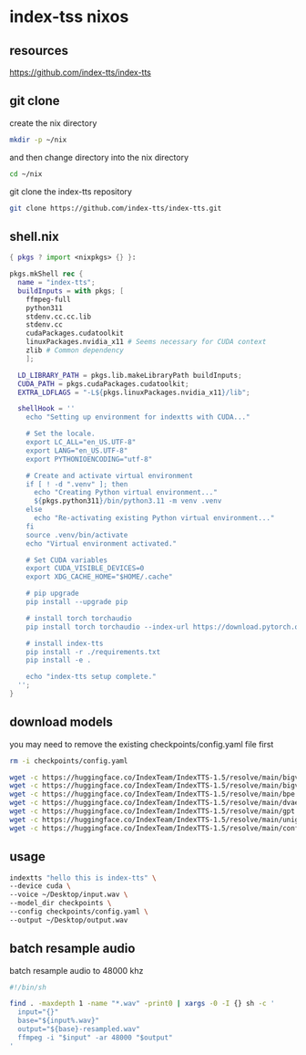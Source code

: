 #+STARTUP: content
* index-tss nixos
** resources

[[https://github.com/index-tts/index-tts]]

** git clone

create the nix directory

#+begin_src sh
mkdir -p ~/nix
#+end_src

and then change directory into the nix directory

#+begin_src sh
cd ~/nix
#+end_src

git clone the index-tts repository

#+begin_src sh
git clone https://github.com/index-tts/index-tts.git
#+end_src

** shell.nix

#+begin_src nix
{ pkgs ? import <nixpkgs> {} }:

pkgs.mkShell rec {
  name = "index-tts";
  buildInputs = with pkgs; [
    ffmpeg-full
    python311
    stdenv.cc.cc.lib
    stdenv.cc
    cudaPackages.cudatoolkit
    linuxPackages.nvidia_x11 # Seems necessary for CUDA context
    zlib # Common dependency
    ];

  LD_LIBRARY_PATH = pkgs.lib.makeLibraryPath buildInputs;
  CUDA_PATH = pkgs.cudaPackages.cudatoolkit;
  EXTRA_LDFLAGS = "-L${pkgs.linuxPackages.nvidia_x11}/lib";

  shellHook = ''
    echo "Setting up environment for indextts with CUDA..."

    # Set the locale.
    export LC_ALL="en_US.UTF-8"
    export LANG="en_US.UTF-8"
    export PYTHONIOENCODING="utf-8"

    # Create and activate virtual environment
    if [ ! -d ".venv" ]; then
      echo "Creating Python virtual environment..."
      ${pkgs.python311}/bin/python3.11 -m venv .venv
    else
      echo "Re-activating existing Python virtual environment..."
    fi
    source .venv/bin/activate
    echo "Virtual environment activated."

    # Set CUDA variables
    export CUDA_VISIBLE_DEVICES=0
    export XDG_CACHE_HOME="$HOME/.cache"

    # pip upgrade
    pip install --upgrade pip

    # install torch torchaudio
    pip install torch torchaudio --index-url https://download.pytorch.org/whl/cu121

    # install index-tts
    pip install -r ./requirements.txt
    pip install -e .

    echo "index-tts setup complete."
  '';
}
#+end_src

** download models

you may need to remove the existing checkpoints/config.yaml file first

#+begin_src sh
rm -i checkpoints/config.yaml
#+end_src

#+begin_src sh
wget -c https://huggingface.co/IndexTeam/IndexTTS-1.5/resolve/main/bigvgan_discriminator.pth -P checkpoints
wget -c https://huggingface.co/IndexTeam/IndexTTS-1.5/resolve/main/bigvgan_generator.pth -P checkpoints
wget -c https://huggingface.co/IndexTeam/IndexTTS-1.5/resolve/main/bpe.model -P checkpoints
wget -c https://huggingface.co/IndexTeam/IndexTTS-1.5/resolve/main/dvae.pth -P checkpoints
wget -c https://huggingface.co/IndexTeam/IndexTTS-1.5/resolve/main/gpt.pth -P checkpoints
wget -c https://huggingface.co/IndexTeam/IndexTTS-1.5/resolve/main/unigram_12000.vocab -P checkpoints
wget -c https://huggingface.co/IndexTeam/IndexTTS-1.5/resolve/main/config.yaml -P checkpoints
#+end_src

** usage

#+begin_src sh
indextts "hello this is index-tts" \
--device cuda \
--voice ~/Desktop/input.wav \
--model_dir checkpoints \
--config checkpoints/config.yaml \
--output ~/Desktop/output.wav
#+end_src

** batch resample audio

batch resample audio to 48000 khz

#+begin_src sh
#!/bin/sh

find . -maxdepth 1 -name "*.wav" -print0 | xargs -0 -I {} sh -c '
  input="{}"
  base="${input%.wav}"
  output="${base}-resampled.wav"
  ffmpeg -i "$input" -ar 48000 "$output"
'
#+end_src
